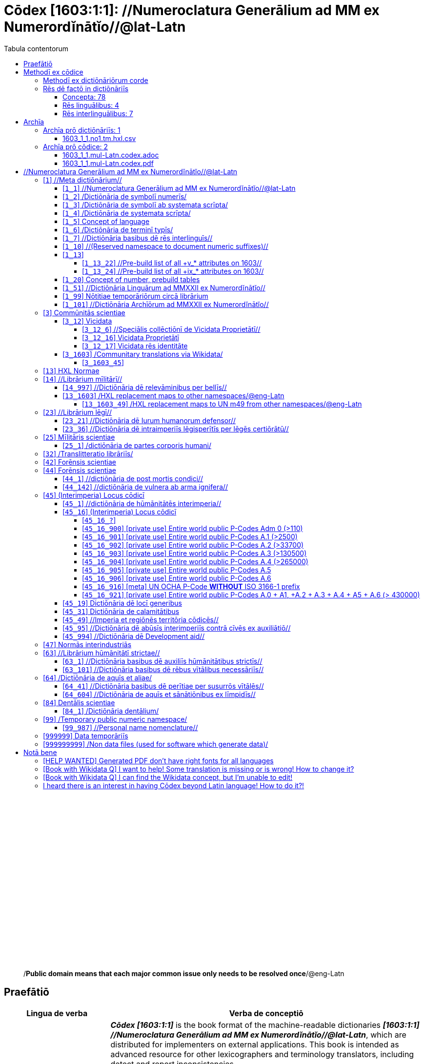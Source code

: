= Cōdex [1603:1:1]: //Numeroclatura Generālium ad MM ex Numerordĭnātĭo//@lat-Latn
:doctype: book
:title: Cōdex [1603:1:1]: //Numeroclatura Generālium ad MM ex Numerordĭnātĭo//@lat-Latn
:lang: la
:toc:
:toclevels: 4
:toc-title: Tabula contentorum
:table-caption: Tabula
:figure-caption: Pictūra
:example-caption: Exemplum
:last-update-label: Renovatio
:version-label: Versiō
:appendix-caption: Appendix
:source-highlighter: rouge
:warning-caption: Hic sunt dracones
:tip-caption: Commendātum




{nbsp} +
{nbsp} +
{nbsp} +
{nbsp} +
{nbsp} +
{nbsp} +
{nbsp} +
{nbsp} +
{nbsp} +
{nbsp} +
{nbsp} +
{nbsp} +
{nbsp} +
{nbsp} +
{nbsp} +
{nbsp} +
{nbsp} +
{nbsp} +
{nbsp} +
{nbsp} +
[quote]
/**Public domain means that each major common issue only needs to be resolved once**/@eng-Latn

<<<
toc::[]


[id=0_999_1603_1]
== Praefātiō 

[%header,cols="25h,~a"]
|===
|
Lingua de verba
|
Verba de conceptiō

|
Lingua Anglica (Abecedarium Latinum)
|
_**Cōdex [1603:1:1]**_ is the book format of the machine-readable dictionaries _**[1603:1:1] //Numeroclatura Generālium ad MM ex Numerordĭnātĭo//@lat-Latn**_, which are distributed for implementers on external applications. This book is intended as advanced resource for other lexicographers and terminology translators, including detect and report inconsistencies.

Practical lexicography is the art or craft of compiling, writing and editing dictionaries. The basics are not far different than a millennia ago: it is still a very humane, creative work. It is necessary to be humble: most of the translator's mistakes are, in fact, not translator's fault, but methodological flaws. Making sure of a source idea of what a concept represents, even if it means rewrite and make simpler, annex pictures, show examples, do whatever to make it be understood, makes even non-professional translators that care about their own language deliver better results than any alternative. In other words: even the so-called industry best practices of paying professional translators and reviewers cannot overcome already poorly explained source terms.

The initiative behind this compilation is also doing other dictionaries and accepts new suggestions of relevant topics on data exchange for humanitarian use. All have in common the fact that both have human translations and (if any) external interlingual codes related to each concept while making the end result explicitly already ready to be usable on average softwares. Naturally, each book version gives extensive explanations for collaborators on how to correct itself which become part of the next weekly release.

|===


[%header,cols="25h,~a"]
|===
|
Rēs interlinguālibus
|
Factum

|
scrīptor
|
EticaAI

|
/cōdex pūblicandī/
|
EticaAI

|
/publication date/@eng-Latn
|
2022-01-01

|
numerus editionis
|
2022-03-03T01:35:48

|
/SPDX license ID/@eng-Latn
|
CC0-1.0

|===


<<<

== Methodī ex cōdice
=== Methodī ex dictiōnāriōrum corde
NOTE: #`0_1603_1_7_2616_7535` ?#

=== Rēs dē factō in dictiōnāriīs
==== Concepta: 78

==== Rēs linguālibus: 4

[%header,cols="15h,25a,~,15"]
|===
|
Cōdex linguae
|
Glotto cōdicī +++<br>+++ ISO 639-3 +++<br>+++ Wiki QID cōdicī
|
Nōmen Latīnum
|
Concepta

|
mul-Zyyy
|

+++<br>+++
https://iso639-3.sil.org/code/mul[mul]
+++<br>+++ 
|
Linguae multiplīs (Scrīptum incognitō)
|
74

|
ben-Beng
|
https://glottolog.org/resource/languoid/id/beng1280[beng1280]
+++<br>+++
https://iso639-3.sil.org/code/ben[ben]
+++<br>+++ https://www.wikidata.org/wiki/Q9610[Q9610]
|
Lingua Bengali (/Bengali script/)
|
2

|
rus-Cyrl
|
https://glottolog.org/resource/languoid/id/russ1263[russ1263]
+++<br>+++
https://iso639-3.sil.org/code/rus[rus]
+++<br>+++ https://www.wikidata.org/wiki/Q7737[Q7737]
|
Lingua Russica (Abecedarium Cyrillicum)
|
3

|
lat-Latn
|
https://glottolog.org/resource/languoid/id/lati1261[lati1261]
+++<br>+++
https://iso639-3.sil.org/code/lat[lat]
+++<br>+++ https://www.wikidata.org/wiki/Q397[Q397]
|
Lingua Latina (Abecedarium Latinum)
|
28

|===

==== Rēs interlinguālibus: 7
[%header,cols="25h,~a"]
|===
|
Lingua de verba
|
Verba de conceptiō

|
Lingua Anglica (Abecedarium Latinum)
|
The result of this section is a preview. We're aware it is not well formatted for a book format. Sorry for the temporary inconvenience.

|===



Numerordĭnātĭo::
#item+rem+i_qcc+is_zxxx+ix_hxlix::: ix_n1603
#item+rem+i_qcc+is_zxxx+ix_hxlvoc::: v_n1603
#item+rem+definitionem+i_eng+is_latn::: a generic strategy of arranging numbers in an taxonomy-like explicit way


/Wiki QID/::
#item+rem+i_qcc+is_zxxx+ix_regulam::: Q[1-9]\d*
#item+rem+i_qcc+is_zxxx+ix_hxlix::: ix_wikiq
#item+rem+i_qcc+is_zxxx+ix_hxlvoc::: v_wiki_q
#item+rem+definitionem+i_eng+is_latn::: QID (or Q number) is the unique identifier of a data item on Wikidata, comprising the letter "Q" followed by one or more digits. It is used to help people and machines understand the difference between items with the same or similar names e.g there are several places in the world called London and many people called James Smith. This number appears next to the name at the top of each Wikidata item.


scrīptor::
#item+rem+i_qcc+is_zxxx+ix_wikip::: P50
#item+rem+i_qcc+is_zxxx+ix_hxlix::: ix_wikip50
#item+rem+i_qcc+is_zxxx+ix_hxlvoc::: v_wiki_p_50
#item+rem+definitionem+i_eng+is_latn::: Main creator(s) of a written work (use on works, not humans)


/cōdex pūblicandī/::
#item+rem+i_qcc+is_zxxx+ix_wikip::: P123
#item+rem+i_qcc+is_zxxx+ix_hxlix::: ix_wikip123
#item+rem+i_qcc+is_zxxx+ix_hxlvoc::: v_wiki_p_123
#item+rem+definitionem+i_eng+is_latn::: organization or person responsible for publishing books, periodicals, printed music, podcasts, games or software


numerus editionis::
#item+rem+i_qcc+is_zxxx+ix_wikip::: P393
#item+rem+i_qcc+is_zxxx+ix_hxlix::: ix_wikip393
#item+rem+i_qcc+is_zxxx+ix_hxlvoc::: v_wiki_p_393
#item+rem+definitionem+i_eng+is_latn::: number of an edition (first, second, ... as 1, 2, ...) or event


/publication date/@eng-Latn::
#item+rem+i_qcc+is_zxxx+ix_wikip::: P577
#item+rem+i_qcc+is_zxxx+ix_hxlix::: ix_wikip577
#item+rem+i_qcc+is_zxxx+ix_hxlvoc::: v_wiki_p_577
#item+rem+definitionem+i_eng+is_latn::: Date or point in time when a work was first published or released


/SPDX license ID/@eng-Latn::
#item+rem+i_qcc+is_zxxx+ix_wikip::: P2479
#item+rem+i_qcc+is_zxxx+ix_regulam::: [0-9A-Za-z\.\-]{3,36}[+]?
#item+rem+i_qcc+is_zxxx+ix_wikip1630::: https://spdx.org/licenses/$1.html
#item+rem+i_qcc+is_zxxx+ix_hxlix::: ix_wikip2479
#item+rem+i_qcc+is_zxxx+ix_hxlvoc::: v_wiki_p_2479
#item+rem+definitionem+i_eng+is_latn::: SPDX license identifier

<<<

== Archīa


[%header,cols="25h,~a"]
|===
|
Lingua de verba
|
Verba de conceptiō

|
Lingua Anglica (Abecedarium Latinum)
|
**Context information**: ignoring for a moment the fact of having several translations (and optimized to receive contributions on a regular basis, not _just_ an static work), then the actual groundbreaking difference on the workflow used to generate every dictionaries on Cōdex such as this one are the following fact: **we provide well machine readable formats even when the equivalents on _international languages_, such as English, don't have for areas such as humanitarian aid, development aid and human rights**. The closest to such multilingualism (outside Wikimedia) are European Union SEMICeu (up to 24 languages), but even then have issues while sharing translations on all languages. United Nations translations (up to 6 languages, rarely more) are not available by humanitarian agencies to help with terminology translations.

**Practical implication**: machine-readable formats on _Archīa prō dictiōnāriīs_ (literal English translation: Files for dictionaries) are the focus and recommended for derived works and intended for mitigating additional human errors. We can even create new formats by request. The text documents on _Archīa prō cōdice_ (literal English translation: Files for book) are alternatives to this book format.

|===

=== Archīa prō dictiōnāriīs: 1


==== 1603_1_1.no1.tm.hxl.csv

Rēs interlinguālibus::
  /download link/@eng-Latn::: link:1603_1_1.no1.tm.hxl.csv[1603_1_1.no1.tm.hxl.csv]
Rēs linguālibus::
  Lingua Anglica (Abecedarium Latinum):::
    /Numerordinatio on HXLTM container/



=== Archīa prō cōdice: 2


==== 1603_1_1.mul-Latn.codex.adoc

Rēs interlinguālibus::
  /download link/@eng-Latn::: link:1603_1_1.mul-Latn.codex.adoc[1603_1_1.mul-Latn.codex.adoc]
  /reference URL/@eng-Latn:::
    https://docs.asciidoctor.org/

Rēs linguālibus::
  Lingua Anglica (Abecedarium Latinum):::
    AsciiDoc is a plain text authoring format (i.e., lightweight markup language) for writing technical content such as documentation, articles, and books.



==== 1603_1_1.mul-Latn.codex.pdf

Rēs interlinguālibus::
  /download link/@eng-Latn::: link:1603_1_1.mul-Latn.codex.pdf[1603_1_1.mul-Latn.codex.pdf]
  /reference URL/@eng-Latn:::
    https://en.wikipedia.org/wiki/PDF

Rēs linguālibus::
  Lingua Anglica (Abecedarium Latinum):::
    Portable Document Format (PDF), standardized as ISO 32000, is a file format developed by Adobe in 1992 to present documents, including text formatting and images, in a manner independent of application software, hardware, and operating systems.




<<<

[.text-center]

Dictiōnāria initiīs

<<<

== //Numeroclatura Generālium ad MM ex Numerordĭnātĭo//@lat-Latn
<<<

[id='1']
=== [`1`] //Meta dictiōnārium//





[%header,cols="25h,~a"]
|===
|
Rēs interlinguālibus
|
Factum

|
Numerordĭnātĭo
|
1603:1

|===




[%header,cols="~,~"]
|===
| Lingua de verba
| Verba de conceptiō
| Linguae multiplīs (Scrīptum incognitō)
| +++//Meta dictiōnārium//+++

|===




[id='1_1']
==== [`1_1`] //Numeroclatura Generālium ad MM ex Numerordĭnātĭo//@lat-Latn





[%header,cols="25h,~a"]
|===
|
Rēs interlinguālibus
|
Factum

|
Numerordĭnātĭo
|
1603:1:1

|===




[%header,cols="~,~"]
|===
| Lingua de verba
| Verba de conceptiō
| Linguae multiplīs (Scrīptum incognitō)
| +++//Numeroclatura Generālium ad MM ex Numerordĭnātĭo//@lat-Latn+++

|===




[id='1_2']
==== [`1_2`] /Dictiōnāria de symbolī numerīs/





[%header,cols="25h,~a"]
|===
|
Rēs interlinguālibus
|
Factum

|
Numerordĭnātĭo
|
1603:1:2

|===




[%header,cols="~,~"]
|===
| Lingua de verba
| Verba de conceptiō
| Linguae multiplīs (Scrīptum incognitō)
| +++/Dictiōnāria de symbolī numerīs/+++

| Lingua Latina (Abecedarium Latinum)
| +++<span lang="la">/Dictiōnāria de symbolī numerīs/</span>+++

|===




[id='1_3']
==== [`1_3`] /Dictiōnāria de symbolī ab systemata scrīpta/





[%header,cols="25h,~a"]
|===
|
Rēs interlinguālibus
|
Factum

|
Numerordĭnātĭo
|
1603:1:3

|===




[%header,cols="~,~"]
|===
| Lingua de verba
| Verba de conceptiō
| Linguae multiplīs (Scrīptum incognitō)
| +++/Dictiōnāria de symbolī ab systemata scrīpta/+++

| Lingua Latina (Abecedarium Latinum)
| +++<span lang="la">/Dictiōnāria de symbolī ab systemata scrīpta/</span>+++

|===




[id='1_4']
==== [`1_4`] /Dictiōnāria de systemata scrīpta/





[%header,cols="25h,~a"]
|===
|
Rēs interlinguālibus
|
Factum

|
Numerordĭnātĭo
|
1603:1:4

|===




[%header,cols="~,~"]
|===
| Lingua de verba
| Verba de conceptiō
| Linguae multiplīs (Scrīptum incognitō)
| +++/Dictiōnāria de systemata scrīpta/+++

| Lingua Latina (Abecedarium Latinum)
| +++<span lang="la">/Dictiōnāria de systemata scrīpta/</span>+++

|===




[id='1_5']
==== [`1_5`] Concept of language





[%header,cols="25h,~a"]
|===
|
Rēs interlinguālibus
|
Factum

|
Numerordĭnātĭo
|
1603:1:5

|===




[%header,cols="~,~"]
|===
| Lingua de verba
| Verba de conceptiō
| Linguae multiplīs (Scrīptum incognitō)
| +++Concept of language+++

|===




[id='1_6']
==== [`1_6`] /Dictiōnāria de terminī typīs/





[%header,cols="25h,~a"]
|===
|
Rēs interlinguālibus
|
Factum

|
Numerordĭnātĭo
|
1603:1:6

|===




[%header,cols="~,~"]
|===
| Lingua de verba
| Verba de conceptiō
| Linguae multiplīs (Scrīptum incognitō)
| +++/Dictiōnāria de terminī typīs/+++

|===




[id='1_7']
==== [`1_7`] //Dictiōnāria basibus dē rēs interlinguīs//





[%header,cols="25h,~a"]
|===
|
Rēs interlinguālibus
|
Factum

|
Numerordĭnātĭo
|
1603:1:7

|===




[%header,cols="~,~"]
|===
| Lingua de verba
| Verba de conceptiō
| Linguae multiplīs (Scrīptum incognitō)
| +++//Dictiōnāria basibus dē rēs interlinguīs//+++

|===




[id='1_10']
==== [`1_10`] //(Reserved namespace to document numeric suffixes)//





[%header,cols="25h,~a"]
|===
|
Rēs interlinguālibus
|
Factum

|
Numerordĭnātĭo
|
1603:1:10

|===




[%header,cols="~,~"]
|===
| Lingua de verba
| Verba de conceptiō
| Linguae multiplīs (Scrīptum incognitō)
| +++//(Reserved namespace to document numeric suffixes)//+++

|===




[id='1_13']
==== [`1_13`] 





[%header,cols="25h,~a"]
|===
|
Rēs interlinguālibus
|
Factum

|
Numerordĭnātĭo
|
1603:1:13

|===




[%header,cols="~,~"]
|===
| Lingua de verba
| Verba de conceptiō
| Linguae multiplīs (Scrīptum incognitō)
| +++[13] 1603:13 HXL Normae+++

|===




[id='1_13_22']
===== [`1_13_22`] //Pre-build list of all +v_* attributes on 1603//





[%header,cols="25h,~a"]
|===
|
Rēs interlinguālibus
|
Factum

|
Numerordĭnātĭo
|
1603:1:13:22

|===




[%header,cols="~,~"]
|===
| Lingua de verba
| Verba de conceptiō
| Linguae multiplīs (Scrīptum incognitō)
| +++//Pre-build list of all +v_* attributes on 1603//+++

| Linguae multiplīs (Scrīptum incognitō)
| +++[22] V+++

|===




[id='1_13_24']
===== [`1_13_24`] //Pre-build list of all +ix_* attributes on 1603//





[%header,cols="25h,~a"]
|===
|
Rēs interlinguālibus
|
Factum

|
Numerordĭnātĭo
|
1603:1:13:24

|===




[%header,cols="~,~"]
|===
| Lingua de verba
| Verba de conceptiō
| Linguae multiplīs (Scrīptum incognitō)
| +++//Pre-build list of all +ix_* attributes on 1603//+++

| Linguae multiplīs (Scrīptum incognitō)
| +++[24] X+++

|===




[id='1_20']
==== [`1_20`] Concept of number, prebuild tables





[%header,cols="25h,~a"]
|===
|
Rēs interlinguālibus
|
Factum

|
Numerordĭnātĭo
|
1603:1:20

|===




[%header,cols="~,~"]
|===
| Lingua de verba
| Verba de conceptiō
| Linguae multiplīs (Scrīptum incognitō)
| +++Concept of number, prebuild tables+++

|===




[id='1_51']
==== [`1_51`] //Dictiōnāria Linguārum ad MMXXII ex Numerordĭnātĭo//





[%header,cols="25h,~a"]
|===
|
Rēs interlinguālibus
|
Factum

|
Numerordĭnātĭo
|
1603:1:51

|===




[%header,cols="~,~"]
|===
| Lingua de verba
| Verba de conceptiō
| Linguae multiplīs (Scrīptum incognitō)
| +++//Dictiōnāria Linguārum ad MMXXII ex Numerordĭnātĭo//+++

| Lingua Latina (Abecedarium Latinum)
| +++<span lang="la">//Dictiōnāria Linguārum ad MMXXII ex Numerordĭnātĭo//</span>+++

|===




[id='1_99']
==== [`1_99`] Nōtitiae temporāriōrum circā librārium





[%header,cols="25h,~a"]
|===
|
Rēs interlinguālibus
|
Factum

|
Numerordĭnātĭo
|
1603:1:99

|===




[%header,cols="~,~"]
|===
| Lingua de verba
| Verba de conceptiō
| Linguae multiplīs (Scrīptum incognitō)
| +++Nōtitiae temporāriōrum circā librārium+++

|===




[id='1_101']
==== [`1_101`] //Dictiōnāria Archīōrum ad MMXXII ex Numerordĭnātĭo//





[%header,cols="25h,~a"]
|===
|
Rēs interlinguālibus
|
Factum

|
Numerordĭnātĭo
|
1603:1:101

|===




[%header,cols="~,~"]
|===
| Lingua de verba
| Verba de conceptiō
| Linguae multiplīs (Scrīptum incognitō)
| +++//Dictiōnāria Archīōrum ad MMXXII ex Numerordĭnātĭo//+++

| Lingua Latina (Abecedarium Latinum)
| +++<span lang="la">//Dictiōnāria Archīōrum ad MMXXII ex Numerordĭnātĭo//</span>+++

|===




<<<

[id='3']
=== [`3`] Commūnitās scientiae





[%header,cols="25h,~a"]
|===
|
Rēs interlinguālibus
|
Factum

|
Numerordĭnātĭo
|
1603:3

|
/Wiki QID/
|
https://www.wikidata.org/wiki/Q1093434[Q1093434]

|===




[%header,cols="~,~"]
|===
| Lingua de verba
| Verba de conceptiō
| Linguae multiplīs (Scrīptum incognitō)
| +++Commūnitās scientiae+++

| Linguae multiplīs (Scrīptum incognitō)
| +++[2003] Wikipedia+++

| Lingua Latina (Abecedarium Latinum)
| +++<span lang="la">Commūnitās scientiae</span>+++

| #item+rem+i_arb+is_arab
| +++بعلم المواطنين+++

| Lingua Russica (Abecedarium Cyrillicum)
| +++<span lang="ru">Гражданская наука</span>+++

|===




[id='3_12']
==== [`3_12`] Vicidata





[%header,cols="25h,~a"]
|===
|
Rēs interlinguālibus
|
Factum

|
Numerordĭnātĭo
|
1603:3:12

|
/Wiki QID/
|
https://www.wikidata.org/wiki/Q2013[Q2013]

|===




[%header,cols="~,~"]
|===
| Lingua de verba
| Verba de conceptiō
| Linguae multiplīs (Scrīptum incognitō)
| +++Vicidata+++

| Linguae multiplīs (Scrīptum incognitō)
| +++[2012] Wikidata+++

| Lingua Latina (Abecedarium Latinum)
| +++<span lang="la">Vicidata</span>+++

|===




[id='3_12_6']
===== [`3_12_6`] //Speciālis collēctiōnī de Vicidata Proprietātī//





[%header,cols="25h,~a"]
|===
|
Rēs interlinguālibus
|
Factum

|
Numerordĭnātĭo
|
1603:3:12:6

|
/Wiki QID/
|
https://www.wikidata.org/wiki/Q18616576[Q18616576]

|===




[%header,cols="~,~"]
|===
| Lingua de verba
| Verba de conceptiō
| Linguae multiplīs (Scrīptum incognitō)
| +++//Speciālis collēctiōnī de Vicidata Proprietātī//+++

| Linguae multiplīs (Scrīptum incognitō)
| +++[6] (16 - 10) P+++

| Lingua Latina (Abecedarium Latinum)
| +++<span lang="la">//Speciālis collēctiōnī de Vicidata Proprietātī//</span>+++

|===




[id='3_12_16']
===== [`3_12_16`] Vicidata Proprietātī





[%header,cols="25h,~a"]
|===
|
Rēs interlinguālibus
|
Factum

|
Numerordĭnātĭo
|
1603:3:12:16

|
/Wiki QID/
|
https://www.wikidata.org/wiki/Q18616576[Q18616576]

|===




[%header,cols="~,~"]
|===
| Lingua de verba
| Verba de conceptiō
| Linguae multiplīs (Scrīptum incognitō)
| +++Vicidata Proprietātī+++

| Linguae multiplīs (Scrīptum incognitō)
| +++[16] P+++

| Lingua Latina (Abecedarium Latinum)
| +++<span lang="la">Vicidata Proprietātī</span>+++

|===




[id='3_12_17']
===== [`3_12_17`] Vicidata rēs identitāte





[%header,cols="25h,~a"]
|===
|
Rēs interlinguālibus
|
Factum

|
Numerordĭnātĭo
|
1603:3:12:17

|
/Wiki QID/
|
https://www.wikidata.org/wiki/Q43649390[Q43649390]

|===




[%header,cols="~,~"]
|===
| Lingua de verba
| Verba de conceptiō
| Linguae multiplīs (Scrīptum incognitō)
| +++Vicidata rēs identitāte+++

| Linguae multiplīs (Scrīptum incognitō)
| +++[17] Q+++

| Lingua Latina (Abecedarium Latinum)
| +++<span lang="la">Vicidata rēs identitāte</span>+++

|===




[id='3_1603']
==== [`3_1603`] /Communitary translations via Wikidata/





[%header,cols="25h,~a"]
|===
|
Rēs interlinguālibus
|
Factum

|
Numerordĭnātĭo
|
1603:3:1603

|===




[%header,cols="~,~"]
|===
| Lingua de verba
| Verba de conceptiō
| Linguae multiplīs (Scrīptum incognitō)
| +++/Communitary translations via Wikidata/+++

|===




[id='3_1603_45']
===== [`3_1603_45`] 





[%header,cols="25h,~a"]
|===
|
Rēs interlinguālibus
|
Factum

|
Numerordĭnātĭo
|
1603:3:1603:45

|===






[id='3_1603_45_1']
====== [`3_1603_45_1`] 





[%header,cols="25h,~a"]
|===
|
Rēs interlinguālibus
|
Factum

|
Numerordĭnātĭo
|
1603:3:1603:45:1

|===






<<<

[id='13']
=== [`13`] HXL Normae





[%header,cols="25h,~a"]
|===
|
Rēs interlinguālibus
|
Factum

|
Numerordĭnātĭo
|
1603:13

|===




[%header,cols="~,~"]
|===
| Lingua de verba
| Verba de conceptiō
| Linguae multiplīs (Scrīptum incognitō)
| +++HXL Normae+++

| Linguae multiplīs (Scrīptum incognitō)
| +++[2013-12-01] HXL Standard+++

| Linguae multiplīs (Scrīptum incognitō)
| +++https://www.elrha.org/wp-content/uploads/2017/05/hif-alnap-unocha-exchange-language-case-study-2016-1.pdf+++

| Lingua Latina (Abecedarium Latinum)
| +++<span lang="la">HXL Normae</span>+++

|===




<<<

[id='14']
=== [`14`] //Librārium mīlitārī//





[%header,cols="25h,~a"]
|===
|
Rēs interlinguālibus
|
Factum

|
Numerordĭnātĭo
|
1603:14

|===




[%header,cols="~,~"]
|===
| Lingua de verba
| Verba de conceptiō
| Linguae multiplīs (Scrīptum incognitō)
| +++//Librārium mīlitārī//+++

| Linguae multiplīs (Scrīptum incognitō)
| +++[14] 1914, Primum bellum mundanum+++

|===




[id='14_997']
==== [`14_997`] //Dictiōnāria dē relevāminibus per bellīs//





[%header,cols="25h,~a"]
|===
|
Rēs interlinguālibus
|
Factum

|
Numerordĭnātĭo
|
1603:14:997

|===




[%header,cols="~,~"]
|===
| Lingua de verba
| Verba de conceptiō
| Linguae multiplīs (Scrīptum incognitō)
| +++//Dictiōnāria dē relevāminibus per bellīs//+++

|===




[id='13_1603']
==== [`13_1603`] /HXL replacement maps to other namespaces/@eng-Latn





[%header,cols="25h,~a"]
|===
|
Rēs interlinguālibus
|
Factum

|
Numerordĭnātĭo
|
1603:13:1603

|===




[%header,cols="~,~"]
|===
| Lingua de verba
| Verba de conceptiō
| Linguae multiplīs (Scrīptum incognitō)
| +++/HXL replacement maps to other namespaces/@eng-Latn+++

|===




[id='13_1603_49']
===== [`13_1603_49`] /HXL replacement maps to UN m49 from other namespaces/@eng-Latn





[%header,cols="25h,~a"]
|===
|
Rēs interlinguālibus
|
Factum

|
Numerordĭnātĭo
|
1603:13:1603:49

|===




[%header,cols="~,~"]
|===
| Lingua de verba
| Verba de conceptiō
| Linguae multiplīs (Scrīptum incognitō)
| +++/HXL replacement maps to UN m49 from other namespaces/@eng-Latn+++

|===




<<<

[id='23']
=== [`23`] //Librārium lēgī//





[%header,cols="25h,~a"]
|===
|
Rēs interlinguālibus
|
Factum

|
Numerordĭnātĭo
|
1603:23

|===




[%header,cols="~,~"]
|===
| Lingua de verba
| Verba de conceptiō
| Linguae multiplīs (Scrīptum incognitō)
| +++//Librārium lēgī//+++

|===




[id='23_21']
==== [`23_21`] //Dictiōnāria dē Iurum humanorum defensor//





[%header,cols="25h,~a"]
|===
|
Rēs interlinguālibus
|
Factum

|
Numerordĭnātĭo
|
1603:23:21

|===




[%header,cols="~,~"]
|===
| Lingua de verba
| Verba de conceptiō
| Linguae multiplīs (Scrīptum incognitō)
| +++//Dictiōnāria dē Iurum humanorum defensor//+++

|===




[id='23_36']
==== [`23_36`] //Dictiōnāria dē intraimperiīs lēgisperītīs per lēgēs certiōrātū//





[%header,cols="25h,~a"]
|===
|
Rēs interlinguālibus
|
Factum

|
Numerordĭnātĭo
|
1603:23:36

|===




[%header,cols="~,~"]
|===
| Lingua de verba
| Verba de conceptiō
| Linguae multiplīs (Scrīptum incognitō)
| +++//Dictiōnāria dē intraimperiīs lēgisperītīs per lēgēs certiōrātū//+++

|===




<<<

[id='25']
=== [`25`] Mīlitāris scientiae





[%header,cols="25h,~a"]
|===
|
Rēs interlinguālibus
|
Factum

|
Numerordĭnātĭo
|
1603:25

|
/Wiki QID/
|
https://www.wikidata.org/wiki/Q11190[Q11190]

|===




[%header,cols="~,~"]
|===
| Lingua de verba
| Verba de conceptiō
| Linguae multiplīs (Scrīptum incognitō)
| +++Medicina+++

| Linguae multiplīs (Scrīptum incognitō)
| +++[1025] قانون در طب+++

| Linguae multiplīs (Scrīptum incognitō)
| +++https://archive.org/details/AlQaawnoonFiTTwibb/Al-Qaawnoon%20fi-t-Twibb/mode/2up+++

| Lingua Latina (Abecedarium Latinum)
| +++<span lang="la">Mīlitāris scientiae</span>+++

| #item+rem+i_arb+is_arab
| +++علوم عسكرية+++

| Lingua Russica (Abecedarium Cyrillicum)
| +++<span lang="ru">Военная наука</span>+++

| Lingua Bengali (/Bengali script/)
| +++<span lang="bn">সামরিক বিজ্ঞান</span>+++

|===




[id='25_1']
==== [`25_1`] /dictiōnāria de partes corporis humani/





[%header,cols="25h,~a"]
|===
|
Rēs interlinguālibus
|
Factum

|
Numerordĭnātĭo
|
1603:25:1

|===




[%header,cols="~,~"]
|===
| Lingua de verba
| Verba de conceptiō
| Linguae multiplīs (Scrīptum incognitō)
| +++//dictiōnāria de partes corporis humani//+++

| Lingua Latina (Abecedarium Latinum)
| +++<span lang="la">/dictiōnāria de partes corporis humani/</span>+++

|===




<<<

[id='32']
=== [`32`] /Translitteratio librāriīs/





[%header,cols="25h,~a"]
|===
|
Rēs interlinguālibus
|
Factum

|
Numerordĭnātĭo
|
1603:32

|===




[%header,cols="~,~"]
|===
| Lingua de verba
| Verba de conceptiō
| Linguae multiplīs (Scrīptum incognitō)
| +++/Translitteratio librāriīs/+++

| Linguae multiplīs (Scrīptum incognitō)
| +++[32] Translitteratio; T=20, L=12; 20 + 12 = 32+++

|===




<<<

[id='42']
=== [`42`] Forēnsis scientiae





[%header,cols="25h,~a"]
|===
|
Rēs interlinguālibus
|
Factum

|
Numerordĭnātĭo
|
1603:42

|
/Wiki QID/
|
https://www.wikidata.org/wiki/Q192386[Q192386]

|===




[%header,cols="~,~"]
|===
| Lingua de verba
| Verba de conceptiō
| Linguae multiplīs (Scrīptum incognitō)
| +++Mīlitāris scientiae+++

| Linguae multiplīs (Scrīptum incognitō)
| +++[142] (142 -100) 魏伯陽 +++

| Linguae multiplīs (Scrīptum incognitō)
| +++https://archive.org/search.php?query=title%3A%28%E6%AD%A6%E7%B6%93%E7%B8%BD%E8%A6%81%29+++

| Lingua Latina (Abecedarium Latinum)
| +++<span lang="la">Forēnsis scientiae</span>+++

| #item+rem+i_arb+is_arab
| +++علم الأدلة الجنائية+++

| Lingua Russica (Abecedarium Cyrillicum)
| +++<span lang="ru">Криминалистическая экспертиза</span>+++

| Lingua Bengali (/Bengali script/)
| +++<span lang="bn">ফরেনসিক বিজ্ঞান</span>+++

|===




<<<

[id='44']
=== [`44`] Forēnsis scientiae





[%header,cols="25h,~a"]
|===
|
Rēs interlinguālibus
|
Factum

|
Numerordĭnātĭo
|
1603:44

|
/Wiki QID/
|
https://www.wikidata.org/wiki/Q495304[Q495304]

|===




[%header,cols="~,~"]
|===
| Lingua de verba
| Verba de conceptiō
| Linguae multiplīs (Scrīptum incognitō)
| +++Forēnsis scientiae+++

| Linguae multiplīs (Scrīptum incognitō)
| +++[42] Antistius ex Caesar post mortī, circa 42-03-15 BC+++

|===




[id='44_1']
==== [`44_1`] //dictiōnāria de post mortis condici//





[%header,cols="25h,~a"]
|===
|
Rēs interlinguālibus
|
Factum

|
Numerordĭnātĭo
|
1603:44:1

|
/Wiki QID/
|
https://www.wikidata.org/wiki/Q99312209[Q99312209]

|===




[%header,cols="~,~"]
|===
| Lingua de verba
| Verba de conceptiō
| Linguae multiplīs (Scrīptum incognitō)
| +++//dictiōnāria de post mortis condici//+++

|===




[id='44_142']
==== [`44_142`] //dictiōnāria de vulnera ab arma ignifera//





[%header,cols="25h,~a"]
|===
|
Rēs interlinguālibus
|
Factum

|
Numerordĭnātĭo
|
1603:44:142

|===




[%header,cols="~,~"]
|===
| Lingua de verba
| Verba de conceptiō
| Linguae multiplīs (Scrīptum incognitō)
| +++//dictiōnāria de vulnera ab arma ignifera//+++

| Linguae multiplīs (Scrīptum incognitō)
| +++[142] 魏伯陽 +++

|===




<<<

[id='45']
=== [`45`] (Interimperia) Locus cōdicī





[%header,cols="25h,~a"]
|===
|
Rēs interlinguālibus
|
Factum

|
Numerordĭnātĭo
|
1603:45

|===




[%header,cols="~,~"]
|===
| Lingua de verba
| Verba de conceptiō
| Linguae multiplīs (Scrīptum incognitō)
| +++Normās interimperia+++

| Linguae multiplīs (Scrīptum incognitō)
| +++[1945-10-24] Fundatio de Nationes Unitae+++

| Lingua Latina (Abecedarium Latinum)
| +++<span lang="la">(Interimperia) Locus cōdicī</span>+++

|===




[id='45_1']
==== [`45_1`] //dictiōnāria de hūmānitātēs interimperia//





[%header,cols="25h,~a"]
|===
|
Rēs interlinguālibus
|
Factum

|
Numerordĭnātĭo
|
1603:45:1

|===




[%header,cols="~,~"]
|===
| Lingua de verba
| Verba de conceptiō
| Linguae multiplīs (Scrīptum incognitō)
| +++//dictiōnāria de hūmānitātēs interimperia//+++

|===




[id='45_16']
==== [`45_16`] (Interimperia) Locus cōdicī





[%header,cols="25h,~a"]
|===
|
Rēs interlinguālibus
|
Factum

|
Numerordĭnātĭo
|
1603:45:16

|
/Wiki QID/
|
https://www.wikidata.org/wiki/Q7200235[Q7200235]

|===




[%header,cols="~,~"]
|===
| Lingua de verba
| Verba de conceptiō
| Linguae multiplīs (Scrīptum incognitō)
| +++(Interimperia) Locus cōdicī+++

| Linguae multiplīs (Scrīptum incognitō)
| +++[16] P+++

| Linguae multiplīs (Scrīptum incognitō)
| +++https://en.wikipedia.org/wiki/Common_Operational_Datasets#P-codes+++

|===




[id='45_16_?']
===== [`45_16_?`] 





[%header,cols="25h,~a"]
|===
|
Rēs interlinguālibus
|
Factum

|
Numerordĭnātĭo
|
1603:45:16:?

|
ix_regex
|
\1=[1603:45:49]

|===






[id='45_16_?_0']
====== [`45_16_?_0`] //imperium territōrium//





[%header,cols="25h,~a"]
|===
|
Rēs interlinguālibus
|
Factum

|
Numerordĭnātĭo
|
1603:45:16:?:0

|
ix_regex
|
\1=[1603:45:49]

|===




[%header,cols="~,~"]
|===
| Lingua de verba
| Verba de conceptiō
| Linguae multiplīs (Scrīptum incognitō)
| +++//imperium territōrium//+++

| Lingua Latina (Abecedarium Latinum)
| +++<span lang="la">//imperium territōrium//</span>+++

|===




[id='45_16_?_1']
====== [`45_16_?_1`] //Infraimperium territōria ōrdō 1//





[%header,cols="25h,~a"]
|===
|
Rēs interlinguālibus
|
Factum

|
Numerordĭnātĭo
|
1603:45:16:?:1

|
ix_regex
|
\1=[1603:45:49]

|===




[%header,cols="~,~"]
|===
| Lingua de verba
| Verba de conceptiō
| Linguae multiplīs (Scrīptum incognitō)
| +++//Infraimperium territōria ōrdō 1//+++

| Lingua Latina (Abecedarium Latinum)
| +++<span lang="la">//Infraimperium territōria ōrdō 1//</span>+++

|===




[id='45_16_?_2']
====== [`45_16_?_2`] //Infraimperium territōria ōrdō 2//





[%header,cols="25h,~a"]
|===
|
Rēs interlinguālibus
|
Factum

|
Numerordĭnātĭo
|
1603:45:16:?:2

|
ix_regex
|
\1=[1603:45:49]

|===




[%header,cols="~,~"]
|===
| Lingua de verba
| Verba de conceptiō
| Linguae multiplīs (Scrīptum incognitō)
| +++//Infraimperium territōria ōrdō 2//+++

| Lingua Latina (Abecedarium Latinum)
| +++<span lang="la">//Infraimperium territōria ōrdō 2//</span>+++

|===




[id='45_16_?_3']
====== [`45_16_?_3`] //Infraimperium territōria ōrdō 3//





[%header,cols="25h,~a"]
|===
|
Rēs interlinguālibus
|
Factum

|
Numerordĭnātĭo
|
1603:45:16:?:3

|
ix_regex
|
\1=[1603:45:49]

|===




[%header,cols="~,~"]
|===
| Lingua de verba
| Verba de conceptiō
| Linguae multiplīs (Scrīptum incognitō)
| +++//Infraimperium territōria ōrdō 3//+++

| Lingua Latina (Abecedarium Latinum)
| +++<span lang="la">//Infraimperium territōria ōrdō 3//</span>+++

|===




[id='45_16_?_4']
====== [`45_16_?_4`] //Infraimperium territōria ōrdō 4//





[%header,cols="25h,~a"]
|===
|
Rēs interlinguālibus
|
Factum

|
Numerordĭnātĭo
|
1603:45:16:?:4

|
ix_regex
|
\1=[1603:45:49]

|===




[%header,cols="~,~"]
|===
| Lingua de verba
| Verba de conceptiō
| Linguae multiplīs (Scrīptum incognitō)
| +++//Infraimperium territōria ōrdō 4//+++

| Lingua Latina (Abecedarium Latinum)
| +++<span lang="la">//Infraimperium territōria ōrdō 4//</span>+++

|===




[id='45_16_?_5']
====== [`45_16_?_5`] //Infraimperium territōria ōrdō 5//





[%header,cols="25h,~a"]
|===
|
Rēs interlinguālibus
|
Factum

|
Numerordĭnātĭo
|
1603:45:16:?:5

|
ix_regex
|
\1=[1603:45:49]

|===




[%header,cols="~,~"]
|===
| Lingua de verba
| Verba de conceptiō
| Linguae multiplīs (Scrīptum incognitō)
| +++//Infraimperium territōria ōrdō 5//+++

| Lingua Latina (Abecedarium Latinum)
| +++<span lang="la">//Infraimperium territōria ōrdō 5//</span>+++

|===




[id='45_16_?_6']
====== [`45_16_?_6`] //Infraimperium territōria ōrdō 6//





[%header,cols="25h,~a"]
|===
|
Rēs interlinguālibus
|
Factum

|
Numerordĭnātĭo
|
1603:45:16:?:6

|
ix_regex
|
\1=[1603:45:49]

|===




[%header,cols="~,~"]
|===
| Lingua de verba
| Verba de conceptiō
| Linguae multiplīs (Scrīptum incognitō)
| +++//Infraimperium territōria ōrdō 6//+++

| Lingua Latina (Abecedarium Latinum)
| +++<span lang="la">//Infraimperium territōria ōrdō 6//</span>+++

|===




[id='45_16_?_21_?']
======= [`45_16_?_21_?`] (Interimperia) Locus cōdicī; exāctō (A1...A6)





[%header,cols="25h,~a"]
|===
|
Rēs interlinguālibus
|
Factum

|
Numerordĭnātĭo
|
1603:45:16:?:21:?

|
ix_regex
|
\1=[1603:45:49] \2=[1603:45:16:916] 

|===




[%header,cols="~,~"]
|===
| Lingua de verba
| Verba de conceptiō
| Linguae multiplīs (Scrīptum incognitō)
| +++(Interimperia) Locus cōdicī; exāctō (A1...A6)+++

| Linguae multiplīs (Scrīptum incognitō)
| +++[21] (0 + 1 + 2 + 3 + 4 + 5 + 6)+++

| Lingua Latina (Abecedarium Latinum)
| +++<span lang="la">(Interimperia) Locus cōdicī; exāctō (A1...A6)</span>+++

|===




[id='45_16_900']
===== [`45_16_900`] [private use] Entire world public P-Codes Adm 0 (>110)





[%header,cols="25h,~a"]
|===
|
Rēs interlinguālibus
|
Factum

|
Numerordĭnātĭo
|
1603:45:16:900

|===




[%header,cols="~,~"]
|===
| Lingua de verba
| Verba de conceptiō
| Linguae multiplīs (Scrīptum incognitō)
| +++[private use] Entire world public P-Codes Adm 0 (>110)+++

|===




[id='45_16_901']
===== [`45_16_901`] [private use] Entire world public P-Codes A.1 (>2500)





[%header,cols="25h,~a"]
|===
|
Rēs interlinguālibus
|
Factum

|
Numerordĭnātĭo
|
1603:45:16:901

|===




[%header,cols="~,~"]
|===
| Lingua de verba
| Verba de conceptiō
| Linguae multiplīs (Scrīptum incognitō)
| +++[private use] Entire world public P-Codes A.1 (>2500)+++

|===




[id='45_16_902']
===== [`45_16_902`] [private use] Entire world public P-Codes A.2 (>33700)





[%header,cols="25h,~a"]
|===
|
Rēs interlinguālibus
|
Factum

|
Numerordĭnātĭo
|
1603:45:16:902

|===




[%header,cols="~,~"]
|===
| Lingua de verba
| Verba de conceptiō
| Linguae multiplīs (Scrīptum incognitō)
| +++[private use] Entire world public P-Codes A.2 (>33700)+++

|===




[id='45_16_903']
===== [`45_16_903`] [private use] Entire world public P-Codes A.3 (>130500)





[%header,cols="25h,~a"]
|===
|
Rēs interlinguālibus
|
Factum

|
Numerordĭnātĭo
|
1603:45:16:903

|===




[%header,cols="~,~"]
|===
| Lingua de verba
| Verba de conceptiō
| Linguae multiplīs (Scrīptum incognitō)
| +++[private use] Entire world public P-Codes A.3 (>130500)+++

|===




[id='45_16_904']
===== [`45_16_904`] [private use] Entire world public P-Codes A.4 (>265000)





[%header,cols="25h,~a"]
|===
|
Rēs interlinguālibus
|
Factum

|
Numerordĭnātĭo
|
1603:45:16:904

|===




[%header,cols="~,~"]
|===
| Lingua de verba
| Verba de conceptiō
| Linguae multiplīs (Scrīptum incognitō)
| +++[private use] Entire world public P-Codes A.4 (>265000)+++

|===




[id='45_16_905']
===== [`45_16_905`] [private use] Entire world public P-Codes A.5





[%header,cols="25h,~a"]
|===
|
Rēs interlinguālibus
|
Factum

|
Numerordĭnātĭo
|
1603:45:16:905

|===




[%header,cols="~,~"]
|===
| Lingua de verba
| Verba de conceptiō
| Linguae multiplīs (Scrīptum incognitō)
| +++[private use] Entire world public P-Codes A.5+++

|===




[id='45_16_906']
===== [`45_16_906`] [private use] Entire world public P-Codes A.6





[%header,cols="25h,~a"]
|===
|
Rēs interlinguālibus
|
Factum

|
Numerordĭnātĭo
|
1603:45:16:906

|===




[%header,cols="~,~"]
|===
| Lingua de verba
| Verba de conceptiō
| Linguae multiplīs (Scrīptum incognitō)
| +++[private use] Entire world public P-Codes A.6+++

|===




[id='45_16_916']
===== [`45_16_916`] [meta] UN OCHA P-Code *WITHOUT* ISO 3166-1 prefix





[%header,cols="25h,~a"]
|===
|
Rēs interlinguālibus
|
Factum

|
Numerordĭnātĭo
|
1603:45:16:916

|===




[%header,cols="~,~"]
|===
| Lingua de verba
| Verba de conceptiō
| Linguae multiplīs (Scrīptum incognitō)
| +++[meta] UN OCHA P-Code *WITHOUT* ISO 3166-1 prefix+++

|===




[id='45_16_921']
===== [`45_16_921`] [private use] Entire world public P-Codes A.0 + A1, +A.2 + A.3 + A.4 + A5 + A.6 (> 430000)





[%header,cols="25h,~a"]
|===
|
Rēs interlinguālibus
|
Factum

|
Numerordĭnātĭo
|
1603:45:16:921

|===




[%header,cols="~,~"]
|===
| Lingua de verba
| Verba de conceptiō
| Linguae multiplīs (Scrīptum incognitō)
| +++[private use] Entire world public P-Codes A.0 + A1, +A.2 + A.3 + A.4 + A5 + A.6 (> 430000)+++

| Linguae multiplīs (Scrīptum incognitō)
| +++[921] (0 + 1 + 2 + 3 + 4 + 5 + 6 + 900)+++

|===




[id='45_19']
==== [`45_19`] Dictiōnāria dē locī generibus





[%header,cols="25h,~a"]
|===
|
Rēs interlinguālibus
|
Factum

|
Numerordĭnātĭo
|
1603:45:19

|===




[%header,cols="~,~"]
|===
| Lingua de verba
| Verba de conceptiō
| Linguae multiplīs (Scrīptum incognitō)
| +++Dictiōnāria dē locī generibus+++

|===




[id='45_31']
==== [`45_31`] Dictiōnāria de calamitātibus





[%header,cols="25h,~a"]
|===
|
Rēs interlinguālibus
|
Factum

|
Numerordĭnātĭo
|
1603:45:31

|===




[%header,cols="~,~"]
|===
| Lingua de verba
| Verba de conceptiō
| Linguae multiplīs (Scrīptum incognitō)
| +++Dictiōnāria de calamitātibus+++

|===




[id='45_49']
==== [`45_49`] //Imperia et regiōnēs territōria cōdicēs//





[%header,cols="25h,~a"]
|===
|
Rēs interlinguālibus
|
Factum

|
Numerordĭnātĭo
|
1603:45:49

|===




[%header,cols="~,~"]
|===
| Lingua de verba
| Verba de conceptiō
| Linguae multiplīs (Scrīptum incognitō)
| +++//Imperia et regiōnēs territōria cōdicēs//+++

| Linguae multiplīs (Scrīptum incognitō)
| +++[49] UN M49+++

| Linguae multiplīs (Scrīptum incognitō)
| +++https://unstats.un.org/unsd/publication/SeriesM/Series_M49_(1970)_en-fr.pdf+++

| Lingua Latina (Abecedarium Latinum)
| +++<span lang="la">//Imperia et regiōnēs territōria cōdicēs//</span>+++

|===




[id='45_95']
==== [`45_95`] //Dictiōnāria dē abūsīs interimperiīs contrā cīvēs ex auxiliātiō//





[%header,cols="25h,~a"]
|===
|
Rēs interlinguālibus
|
Factum

|
Numerordĭnātĭo
|
1603:45:95

|===




[%header,cols="~,~"]
|===
| Lingua de verba
| Verba de conceptiō
| Linguae multiplīs (Scrīptum incognitō)
| +++//Dictiōnāria dē abūsīs interimperiīs contrā cīvēs ex auxiliātiō//+++

|===




[id='45_994']
==== [`45_994`] //Dictiōnāria dē Development aid//





[%header,cols="25h,~a"]
|===
|
Rēs interlinguālibus
|
Factum

|
Numerordĭnātĭo
|
1603:45:994

|===




[%header,cols="~,~"]
|===
| Lingua de verba
| Verba de conceptiō
| Linguae multiplīs (Scrīptum incognitō)
| +++//Dictiōnāria dē Development aid//+++

|===




<<<

[id='47']
=== [`47`] Normās interindustriās





[%header,cols="25h,~a"]
|===
|
Rēs interlinguālibus
|
Factum

|
Numerordĭnātĭo
|
1603:47

|
/Wiki QID/
|
https://www.wikidata.org/wiki/Q1334738[Q1334738]

|===




[%header,cols="~,~"]
|===
| Lingua de verba
| Verba de conceptiō
| Linguae multiplīs (Scrīptum incognitō)
| +++Normās interindustriās+++

| Linguae multiplīs (Scrīptum incognitō)
| +++[1947-02-23] ISO+++

| Lingua Latina (Abecedarium Latinum)
| +++<span lang="la">Normās interindustriās</span>+++

| #item+rem+i_arb+is_arab
| +++/معايير دولية/+++

|===




<<<

[id='63']
=== [`63`] //Librārium hūmānitātī strictae//





[%header,cols="25h,~a"]
|===
|
Rēs interlinguālibus
|
Factum

|
Numerordĭnātĭo
|
1603:63

|===




[%header,cols="~,~"]
|===
| Lingua de verba
| Verba de conceptiō
| Linguae multiplīs (Scrīptum incognitō)
| +++//Librārium hūmānitātī strictae//+++

|===




[id='63_1']
==== [`63_1`] //Dictiōnāria basibus dē auxiliīs hūmānitātibus strictīs//





[%header,cols="25h,~a"]
|===
|
Rēs interlinguālibus
|
Factum

|
Numerordĭnātĭo
|
1603:63:1

|===




[%header,cols="~,~"]
|===
| Lingua de verba
| Verba de conceptiō
| Linguae multiplīs (Scrīptum incognitō)
| +++//Dictiōnāria basibus dē auxiliīs hūmānitātibus strictīs//+++

|===




[id='63_101']
==== [`63_101`] //Dictiōnāria basibus dē rēbus vītālibus necessāriīs//





[%header,cols="25h,~a"]
|===
|
Rēs interlinguālibus
|
Factum

|
Numerordĭnātĭo
|
1603:63:101

|===




[%header,cols="~,~"]
|===
| Lingua de verba
| Verba de conceptiō
| Linguae multiplīs (Scrīptum incognitō)
| +++//Dictiōnāria basibus dē rēbus vītālibus necessāriīs//+++

|===




<<<

[id='64']
=== [`64`] /Dictiōnāria de aquīs et aliae/





[%header,cols="25h,~a"]
|===
|
Rēs interlinguālibus
|
Factum

|
Numerordĭnātĭo
|
1603:64

|===




[%header,cols="~,~"]
|===
| Lingua de verba
| Verba de conceptiō
| Linguae multiplīs (Scrīptum incognitō)
| +++/Dictiōnāria de aquīs et aliae/+++

|===




[id='64_41']
==== [`64_41`] //Dictiōnāria basibus dē perītiae per susurrōs vītālēs//





[%header,cols="25h,~a"]
|===
|
Rēs interlinguālibus
|
Factum

|
Numerordĭnātĭo
|
1603:64:41

|===




[%header,cols="~,~"]
|===
| Lingua de verba
| Verba de conceptiō
| Linguae multiplīs (Scrīptum incognitō)
| +++//Dictiōnāria basibus dē perītiae per susurrōs vītālēs//+++

|===




[id='64_604']
==== [`64_604`] //Dictiōnāria de aquīs et sānātiōnibus ex līmpidīs//





[%header,cols="25h,~a"]
|===
|
Rēs interlinguālibus
|
Factum

|
Numerordĭnātĭo
|
1603:64:604

|
/Wiki QID/
|
https://www.wikidata.org/wiki/Q2552246[Q2552246]

|===




[%header,cols="~,~"]
|===
| Lingua de verba
| Verba de conceptiō
| Linguae multiplīs (Scrīptum incognitō)
| +++//Dictiōnāria de aquīs et sānātiōnibus ex līmpidīs//+++

|===




<<<

[id='84']
=== [`84`] Dentālis scientiae





[%header,cols="25h,~a"]
|===
|
Rēs interlinguālibus
|
Factum

|
Numerordĭnātĭo
|
1603:84

|===




[%header,cols="~,~"]
|===
| Lingua de verba
| Verba de conceptiō
| Linguae multiplīs (Scrīptum incognitō)
| +++Dentālis scientiae+++

| Lingua Latina (Abecedarium Latinum)
| +++<span lang="la">Dentālis scientiae</span>+++

| #item+rem+i_arb+is_arab
| +++طب الأسنان+++

|===




[id='84_1']
==== [`84_1`] /Dictiōnāria dentālium/





[%header,cols="25h,~a"]
|===
|
Rēs interlinguālibus
|
Factum

|
Numerordĭnātĭo
|
1603:84:1

|
/Wiki QID/
|
https://www.wikidata.org/wiki/Q10627714[Q10627714]

|===




[%header,cols="~,~"]
|===
| Lingua de verba
| Verba de conceptiō
| Linguae multiplīs (Scrīptum incognitō)
| +++/Dictiōnāria dentālium/+++

| Lingua Latina (Abecedarium Latinum)
| +++<span lang="la">/Dictiōnāria dentālium/</span>+++

|===




<<<

[id='99']
=== [`99`] /Temporary public numeric namespace/





[%header,cols="25h,~a"]
|===
|
Rēs interlinguālibus
|
Factum

|
Numerordĭnātĭo
|
1603:99

|===




[%header,cols="~,~"]
|===
| Lingua de verba
| Verba de conceptiō
| Linguae multiplīs (Scrīptum incognitō)
| +++/Temporary public numeric namespace/+++

|===




[id='99_987']
==== [`99_987`] //Personal name nomenclature//





[%header,cols="25h,~a"]
|===
|
Rēs interlinguālibus
|
Factum

|
Numerordĭnātĭo
|
1603:99:987

|===




[%header,cols="~,~"]
|===
| Lingua de verba
| Verba de conceptiō
| Linguae multiplīs (Scrīptum incognitō)
| +++//Personal name nomenclature//+++

|===




<<<

[id='999999']
=== [`999999`] Data temporāriīs





[%header,cols="25h,~a"]
|===
|
Rēs interlinguālibus
|
Factum

|
Numerordĭnātĭo
|
1603:999999

|===




[%header,cols="~,~"]
|===
| Lingua de verba
| Verba de conceptiō
| Linguae multiplīs (Scrīptum incognitō)
| +++Data temporāriīs+++

| Lingua Latina (Abecedarium Latinum)
| +++<span lang="la">Data temporāriīs</span>+++

|===




<<<

[id='999999999']
=== [`999999999`] /Non data files (used for software which generate data)/





[%header,cols="25h,~a"]
|===
|
Rēs interlinguālibus
|
Factum

|
Numerordĭnātĭo
|
1603:999999999

|===




[%header,cols="~,~"]
|===
| Lingua de verba
| Verba de conceptiō
| Linguae multiplīs (Scrīptum incognitō)
| +++/Non data files (used for software which generate data)/+++

|===





<<<

== Notā bene

=== [HELP WANTED] Generated PDF don't have right fonts for all languages

Rēs linguālibus::
  Lingua Anglica (Abecedarium Latinum):::
    First, sorry if this affects your loved language. We're working on this, but we are still not perfected.
    If you have fonts installed on your computer, you very likely can still copy and paste from the eBook version.
    Please note that all formats intended for machine processing will work fine.


=== [Book with Wikidata Q] I want to help! Some translation is missing or is wrong! How to change it?

Rēs linguālibus::
  Lingua Anglica (Abecedarium Latinum):::
    Most (but not all) concepts are using Wikidata Q. In fact, most of the time we improve Wikidata while preparing the dictionaries. Please check if the exact concept you want have a Q ID then click. There you can add translations.
    The next release (likely weekly) will have your submissions without need to contact us directly.


=== [Book with Wikidata Q] I can find the Wikidata concept, but I'm unable to edit!

Rēs linguālibus::
  Lingua Anglica (Abecedarium Latinum):::
    While Wikidata is more flexible than Wikipedia's (for example, it allows concepts without need to create Wikipedia pages) even Wikidata can have concepts which require creating an account and don't allow anonymous editing. Creating such an account and confirming email is faster than asking someone else's do it for you.
    However, while vandalism on Wikidata is rare, very few concepts will require an account with more contributions and not created very recently. If this is your case, help with the ones you can do alone and the rest ask someone else to add to you.


=== I heard there is an interest in having Cōdex beyond Latin language! How to do it?!

Rēs linguālibus::
  Lingua Anglica (Abecedarium Latinum):::
    Please contact us. This book uses Latin (sometimes _dog Latin_) to document all other languages, but we obviously can automated generation of books for others using other writing systems and some reference language.


<<<

